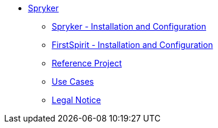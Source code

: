 * xref:index.adoc[Spryker]
** xref:EN/spryker-installation/spryker-installation.adoc[Spryker - Installation and Configuration]
** xref:EN/fs-installation/fs-installation.adoc[FirstSpirit - Installation and Configuration]
** xref:EN/referenceproject/referenceproject.adoc[Reference Project]
** xref:EN/use-cases/use-cases.adoc[Use Cases]
** xref:EN/legal-notice.adoc[Legal Notice]
